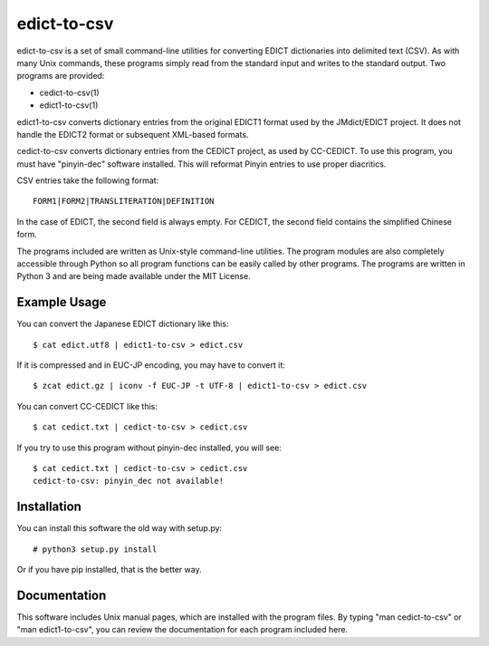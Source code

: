 edict-to-csv
============

edict-to-csv is a set of small command-line utilities for converting EDICT
dictionaries into delimited text (CSV). As with many Unix commands, these
programs simply read from the standard input and writes to the standard output.
Two programs are provided:

* cedict-to-csv(1)
* edict1-to-csv(1)

edict1-to-csv converts dictionary entries from the original EDICT1 format used
by the JMdict/EDICT project. It does not handle the EDICT2 format or subsequent
XML-based formats.

cedict-to-csv converts dictionary entries from the CEDICT project, as used by
CC-CEDICT. To use this program, you must have "pinyin-dec" software installed.
This will reformat Pinyin entries to use proper diacritics.

CSV entries take the following format::

    FORM1|FORM2|TRANSLITERATION|DEFINITION

In the case of EDICT, the second field is always empty. For CEDICT, the second
field contains the simplified Chinese form.

The programs included are written as Unix-style command-line utilities. The
program modules are also completely accessible through Python so all program
functions can be easily called by other programs. The programs are written in
Python 3 and are being made available under the MIT License.

Example Usage
-------------

You can convert the Japanese EDICT dictionary like this::

    $ cat edict.utf8 | edict1-to-csv > edict.csv

If it is compressed and in EUC-JP encoding, you may have to convert it::

    $ zcat edict.gz | iconv -f EUC-JP -t UTF-8 | edict1-to-csv > edict.csv

You can convert CC-CEDICT like this::

    $ cat cedict.txt | cedict-to-csv > cedict.csv

If you try to use this program without pinyin-dec installed, you will see::

    $ cat cedict.txt | cedict-to-csv > cedict.csv
    cedict-to-csv: pinyin_dec not available!

Installation
------------

You can install this software the old way with setup.py::

    # python3 setup.py install

Or if you have pip installed, that is the better way.

Documentation
-------------

This software includes Unix manual pages, which are installed with the program
files. By typing "man cedict-to-csv" or "man edict1-to-csv", you can review the
documentation for each program included here.

